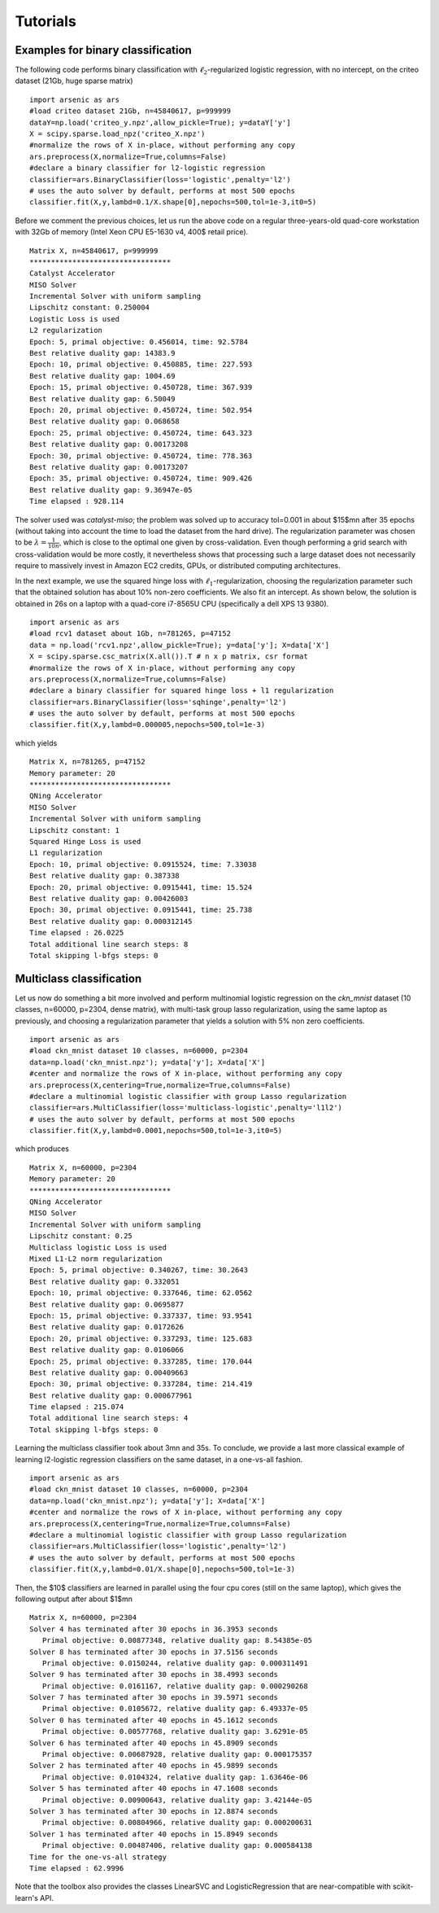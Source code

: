 Tutorials
=========

Examples for binary classification
----------------------------------
The following code performs binary classification with :math:`\ell_2`-regularized logistic regression, with no intercept, on the criteo dataset (21Gb, huge sparse matrix)
::
   import arsenic as ars
   #load criteo dataset 21Gb, n=45840617, p=999999
   dataY=np.load('criteo_y.npz',allow_pickle=True); y=dataY['y']
   X = scipy.sparse.load_npz('criteo_X.npz')
   #normalize the rows of X in-place, without performing any copy
   ars.preprocess(X,normalize=True,columns=False) 
   #declare a binary classifier for l2-logistic regression
   classifier=ars.BinaryClassifier(loss='logistic',penalty='l2')
   # uses the auto solver by default, performs at most 500 epochs
   classifier.fit(X,y,lambd=0.1/X.shape[0],nepochs=500,tol=1e-3,it0=5) 

Before we comment the previous choices, let us 
run the above code on a regular three-years-old quad-core workstation with 32Gb of memory
(Intel Xeon CPU E5-1630 v4, 400\$ retail price). 
::
   Matrix X, n=45840617, p=999999
   *********************************
   Catalyst Accelerator
   MISO Solver
   Incremental Solver with uniform sampling
   Lipschitz constant: 0.250004
   Logistic Loss is used
   L2 regularization
   Epoch: 5, primal objective: 0.456014, time: 92.5784
   Best relative duality gap: 14383.9
   Epoch: 10, primal objective: 0.450885, time: 227.593
   Best relative duality gap: 1004.69
   Epoch: 15, primal objective: 0.450728, time: 367.939
   Best relative duality gap: 6.50049
   Epoch: 20, primal objective: 0.450724, time: 502.954
   Best relative duality gap: 0.068658
   Epoch: 25, primal objective: 0.450724, time: 643.323
   Best relative duality gap: 0.00173208
   Epoch: 30, primal objective: 0.450724, time: 778.363
   Best relative duality gap: 0.00173207
   Epoch: 35, primal objective: 0.450724, time: 909.426
   Best relative duality gap: 9.36947e-05
   Time elapsed : 928.114

The solver used was *catalyst-miso*; the problem was solved up to
accuracy tol=0.001 in about $15$mn after 35 epochs (without taking into account
the time to load the dataset from the hard drive). The regularization
parameter was chosen to be :math:`\lambda=\frac{1}{10n}`, which is close to the
optimal one given by cross-validation.  Even though performing a grid search with
cross-validation would be more costly, it nevertheless shows that processing such 
a large dataset does not necessarily require to massively invest in Amazon EC2 credits,
GPUs, or distributed computing architectures.

In the next example, we use the squared hinge loss with
:math:`\ell_1`-regularization, choosing the regularization parameter such that the
obtained solution has about 10\% non-zero coefficients.
We also fit an intercept. As shown below, the solution is obtained in 26s on a
laptop with a quad-core i7-8565U CPU (specifically a dell XPS 13 9380).
::
   import arsenic as ars
   #load rcv1 dataset about 1Gb, n=781265, p=47152
   data = np.load('rcv1.npz',allow_pickle=True); y=data['y']; X=data['X']
   X = scipy.sparse.csc_matrix(X.all()).T # n x p matrix, csr format 
   #normalize the rows of X in-place, without performing any copy
   ars.preprocess(X,normalize=True,columns=False) 
   #declare a binary classifier for squared hinge loss + l1 regularization
   classifier=ars.BinaryClassifier(loss='sqhinge',penalty='l2')
   # uses the auto solver by default, performs at most 500 epochs
   classifier.fit(X,y,lambd=0.000005,nepochs=500,tol=1e-3) 
which yields
::
   Matrix X, n=781265, p=47152
   Memory parameter: 20
   *********************************
   QNing Accelerator
   MISO Solver
   Incremental Solver with uniform sampling
   Lipschitz constant: 1
   Squared Hinge Loss is used
   L1 regularization
   Epoch: 10, primal objective: 0.0915524, time: 7.33038
   Best relative duality gap: 0.387338
   Epoch: 20, primal objective: 0.0915441, time: 15.524
   Best relative duality gap: 0.00426003
   Epoch: 30, primal objective: 0.0915441, time: 25.738
   Best relative duality gap: 0.000312145
   Time elapsed : 26.0225
   Total additional line search steps: 8
   Total skipping l-bfgs steps: 0

Multiclass classification
-------------------------
Let us now do something a bit more involved and perform multinomial logistic regression on the
*ckn_mnist* dataset (10 classes, n=60000, p=2304, dense matrix), with multi-task group lasso regularization,
using the same laptop as previously, and choosing a regularization parameter that yields a solution with 5\% non zero coefficients.
::
   import arsenic as ars
   #load ckn_mnist dataset 10 classes, n=60000, p=2304
   data=np.load('ckn_mnist.npz'); y=data['y']; X=data['X']
   #center and normalize the rows of X in-place, without performing any copy
   ars.preprocess(X,centering=True,normalize=True,columns=False) 
   #declare a multinomial logistic classifier with group Lasso regularization
   classifier=ars.MultiClassifier(loss='multiclass-logistic',penalty='l1l2')
   # uses the auto solver by default, performs at most 500 epochs
   classifier.fit(X,y,lambd=0.0001,nepochs=500,tol=1e-3,it0=5) 
which produces
::
   Matrix X, n=60000, p=2304
   Memory parameter: 20
   *********************************
   QNing Accelerator
   MISO Solver
   Incremental Solver with uniform sampling
   Lipschitz constant: 0.25
   Multiclass logistic Loss is used
   Mixed L1-L2 norm regularization
   Epoch: 5, primal objective: 0.340267, time: 30.2643
   Best relative duality gap: 0.332051
   Epoch: 10, primal objective: 0.337646, time: 62.0562
   Best relative duality gap: 0.0695877
   Epoch: 15, primal objective: 0.337337, time: 93.9541
   Best relative duality gap: 0.0172626
   Epoch: 20, primal objective: 0.337293, time: 125.683
   Best relative duality gap: 0.0106066
   Epoch: 25, primal objective: 0.337285, time: 170.044
   Best relative duality gap: 0.00409663
   Epoch: 30, primal objective: 0.337284, time: 214.419
   Best relative duality gap: 0.000677961
   Time elapsed : 215.074
   Total additional line search steps: 4
   Total skipping l-bfgs steps: 0

Learning the multiclass classifier took about 3mn and 35s. To conclude, we provide a last more classical example
of learning l2-logistic regression classifiers on the same dataset, in a one-vs-all fashion.
::
   import arsenic as ars
   #load ckn_mnist dataset 10 classes, n=60000, p=2304
   data=np.load('ckn_mnist.npz'); y=data['y']; X=data['X']
   #center and normalize the rows of X in-place, without performing any copy
   ars.preprocess(X,centering=True,normalize=True,columns=False) 
   #declare a multinomial logistic classifier with group Lasso regularization
   classifier=ars.MultiClassifier(loss='logistic',penalty='l2')
   # uses the auto solver by default, performs at most 500 epochs
   classifier.fit(X,y,lambd=0.01/X.shape[0],nepochs=500,tol=1e-3) 

Then, the $10$ classifiers are learned in parallel using the four cpu cores
(still on the same laptop), which gives the following output after about $1$mn
::
   Matrix X, n=60000, p=2304
   Solver 4 has terminated after 30 epochs in 36.3953 seconds
      Primal objective: 0.00877348, relative duality gap: 8.54385e-05
   Solver 8 has terminated after 30 epochs in 37.5156 seconds
      Primal objective: 0.0150244, relative duality gap: 0.000311491
   Solver 9 has terminated after 30 epochs in 38.4993 seconds
      Primal objective: 0.0161167, relative duality gap: 0.000290268
   Solver 7 has terminated after 30 epochs in 39.5971 seconds
      Primal objective: 0.0105672, relative duality gap: 6.49337e-05
   Solver 0 has terminated after 40 epochs in 45.1612 seconds
      Primal objective: 0.00577768, relative duality gap: 3.6291e-05
   Solver 6 has terminated after 40 epochs in 45.8909 seconds
      Primal objective: 0.00687928, relative duality gap: 0.000175357
   Solver 2 has terminated after 40 epochs in 45.9899 seconds
      Primal objective: 0.0104324, relative duality gap: 1.63646e-06
   Solver 5 has terminated after 40 epochs in 47.1608 seconds
      Primal objective: 0.00900643, relative duality gap: 3.42144e-05
   Solver 3 has terminated after 30 epochs in 12.8874 seconds
      Primal objective: 0.00804966, relative duality gap: 0.000200631
   Solver 1 has terminated after 40 epochs in 15.8949 seconds
      Primal objective: 0.00487406, relative duality gap: 0.000584138
   Time for the one-vs-all strategy
   Time elapsed : 62.9996

Note that the toolbox also provides the classes LinearSVC and LogisticRegression that are near-compatible with scikit-learn's API. 
